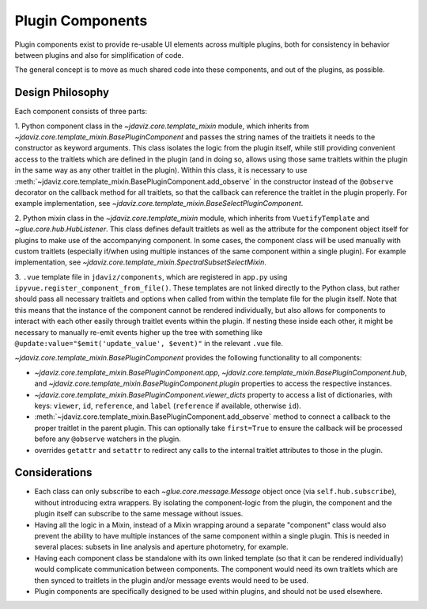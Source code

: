 *****************
Plugin Components
*****************

Plugin components exist to provide re-usable UI elements across multiple plugins, both for 
consistency in behavior between plugins and also for simplification of code.

The general concept is to move as much shared code into these components, and out of the plugins, as
possible.

Design Philosophy
-----------------

Each component consists of three parts: 

1. Python component class in the `~jdaviz.core.template_mixin` module, which inherits from `~jdaviz.core.template_mixin.BasePluginComponent` and
passes the string names of the traitlets it needs to the constructor as keyword arguments.  This class isolates the
logic from the plugin itself, while still providing convenient access to the traitlets which are
defined in the plugin (and in doing so, allows using those same traitlets within the plugin
in the same way as any other traitlet in the plugin). Within this class, it is necessary to use
:meth:`~jdaviz.core.template_mixin.BasePluginComponent.add_observe` in the constructor
instead of the ``@observe`` decorator on the callback method for all traitlets, so that the callback
can reference the traitlet in the plugin properly.
For example implementation, see `~jdaviz.core.template_mixin.BaseSelectPluginComponent`.

2. Python mixin class in the `~jdaviz.core.template_mixin` module, which inherits from ``VuetifyTemplate`` and
`~glue.core.hub.HubListener`. This class defines default traitlets as well as the attribute for the component
object itself for plugins to make use of the accompanying component.  In some cases, the component
class will be used manually with custom traitlets (especially if/when using multiple instances of
the same component within a single plugin). For example implementation, see
`~jdaviz.core.template_mixin.SpectralSubsetSelectMixin`.

3. ``.vue`` template file in ``jdaviz/components``, which are registered in ``app.py``
using ``ipyvue.register_component_from_file()``.  These
templates are not linked directly to the Python class, but rather should pass all necessary
traitlets and options when called from within the template file for the plugin itself. Note that
this means that the instance of the component cannot be rendered individually, but also allows for
components to interact with each other easily through traitlet events within the plugin. If nesting
these inside each other, it might be necessary to manually re-emit events higher up the tree with
something like ``@update:value="$emit('update_value', $event)"`` in the relevant ``.vue`` file.


`~jdaviz.core.template_mixin.BasePluginComponent` provides the following functionality to all components:

* `~jdaviz.core.template_mixin.BasePluginComponent.app`, 
  `~jdaviz.core.template_mixin.BasePluginComponent.hub`, and
  `~jdaviz.core.template_mixin.BasePluginComponent.plugin` properties to access the respective 
  instances.
* `~jdaviz.core.template_mixin.BasePluginComponent.viewer_dicts` property
  to access a list of dictionaries, with keys: ``viewer``, ``id``, 
  ``reference``, and ``label`` (``reference`` if available, otherwise ``id``).
* :meth:`~jdaviz.core.template_mixin.BasePluginComponent.add_observe` method to
  connect a callback to the proper traitlet in the parent plugin. This
  can optionally take ``first=True`` to ensure the callback will be processed before any
  ``@observe`` watchers in the plugin.
* overrides ``getattr`` and ``setattr`` to redirect any calls to the internal traitlet attributes
  to those in the plugin.

Considerations
--------------

* Each class can only subscribe to each `~glue.core.message.Message` object once (via ``self.hub.subscribe``),
  without introducing extra wrappers.  By isolating the component-logic from the plugin, the
  component and the plugin itself can subscribe to the same message without issues.
* Having all the logic in a Mixin, instead of a Mixin wrapping around a separate "component" class
  would also prevent the ability to have multiple instances
  of the same component within a single plugin.  This is needed in several places: subsets in line
  analysis and aperture photometry, for example.
* Having each component class be standalone with its own linked template (so that it can be rendered
  individually) would complicate communication between components.  The component would need its own
  traitlets which are then synced to traitlets in the plugin and/or message events would need to be
  used.
* Plugin components are specifically designed to be used within plugins, and should not be used
  elsewhere.
